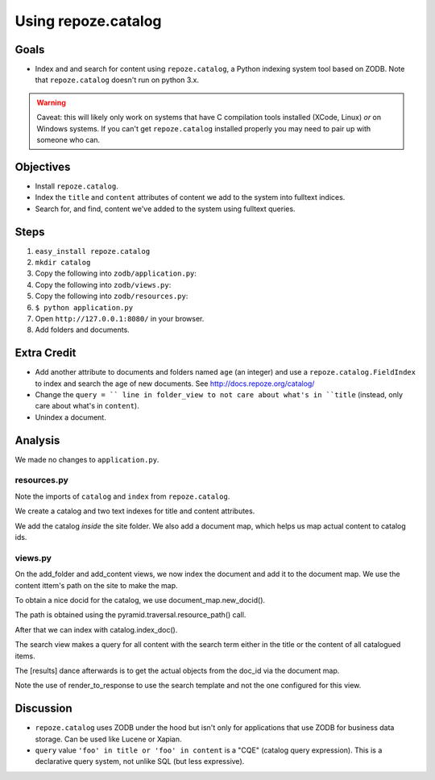 ====================
Using repoze.catalog
====================

Goals
=====

- Index and and search for content using ``repoze.catalog``, a Python
  indexing system tool based on ZODB. Note that ``repoze.catalog`` doesn't
  run on python 3.x.

.. warning::

  Caveat: this will likely only work on systems that have C compilation tools
  installed (XCode, Linux) *or* on Windows systems.  If you can't get
  ``repoze.catalog`` installed properly you may need to pair up with someone
  who can.

Objectives
==========

- Install ``repoze.catalog``.

- Index the ``title`` and ``content`` attributes of content we add to the
  system into fulltext indices.

- Search for, and find, content we've added to the system using fulltext
  queries.

Steps
=====

#. ``easy_install repoze.catalog``

#. ``mkdir catalog``

#. Copy the following into ``zodb/application.py``:

   .. literalinclude:: application.py
      :linenos:

#. Copy the following into ``zodb/views.py``:

   .. literalinclude:: views.py
      :linenos:

#. Copy the following into ``zodb/resources.py``:

   .. literalinclude:: resources.py
      :linenos:

#. ``$ python application.py``

#. Open ``http://127.0.0.1:8080/`` in your browser.

#. Add folders and documents.

Extra Credit
============

- Add another attribute to documents and folders named ``age`` (an integer)
  and use a ``repoze.catalog.FieldIndex`` to index and search the age of new
  documents.  See http://docs.repoze.org/catalog/

- Change the ``query = `` line in folder_view to not care about what's in
  ``title`` (instead, only care about what's in ``content``).

- Unindex a document.

Analysis
========

We made no changes to ``application.py``.

resources.py
------------

Note the imports of ``catalog`` and ``index`` from ``repoze.catalog``.

We create a catalog and two text indexes for title and content attributes.

We add the catalog *inside* the site folder. We also add a document map, which
helps us map actual content to catalog ids.

views.py
--------

On the add_folder and add_content views, we now index the document and add it
to the document map. We use the content ittem's path on the site to make the
map. 

To obtain a nice docid for the catalog, we use document_map.new_docid().

The path is obtained using the pyramid.traversal.resource_path() call.

After that we can index with catalog.index_doc().

The search view makes a query for all content with the search term either in
the title or the content of all catalogued items.

The [results] dance afterwards is to get the actual objects from the doc_id via
the document map.

Note the use of render_to_response to use the search template and not the one
configured for this view.

Discussion
==========

- ``repoze.catalog`` uses ZODB under the hood but isn't only for applications
  that use ZODB for business data storage.  Can be used like Lucene or
  Xapian.

- ``query`` value ``'foo' in title or 'foo' in content`` is a "CQE" (catalog
  query expression).  This is a declarative query system, not unlike SQL (but
  less expressive).

